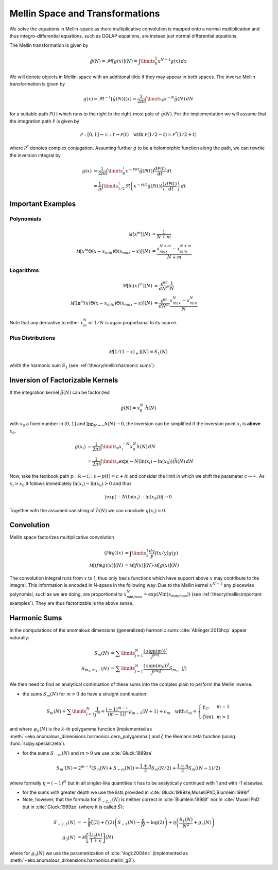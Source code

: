 Mellin Space and Transformations
================================

We solve the equations in Mellin-space as there multiplicative convolution is
mapped onto a normal multiplication and thus integro-differential equations,
such as DGLAP equations, are instead just normal differential equations.

The Mellin transformation is given by

.. math::
    \tilde g(N) = \mathcal{M}[g(x)](N) = \int\limits_{0}^{1} x^{N-1} g(x)\,dx

We will denote objects in Mellin-space with an additional tilde if they may appear in
both spaces. The inverse Mellin transformation is given by

.. math::
    g(x) = \mathcal{M}^{-1}[\tilde g(N)](x) = \frac{1}{2\pi i} \int\limits_{\mathcal{P}} x^{-N} \tilde g(N)\,dN

for a suitable path :math:`\mathcal{P}(t)` which runs to the right to the right-most
pole of :math:`\tilde g(N)`. For the implementation we will assume that the integration path
:math:`\mathcal P` is given by

.. math::
    \mathcal P : [0,1] \to \mathbb C : t \to \mathcal P(t)\quad
        \text{with}~\mathcal P(1/2-t) = \mathcal P^*(1/2+t)

where :math:`\mathcal P^*` denotes complex conjugation. Assuming further :math:`\tilde g`
to be a holomorphic function along the path, we can rewrite the inversion integral by

.. math::

    g(x) &= \frac{1}{2\pi i} \int\limits_{0}^{1} x^{-\mathcal{P}(t)} \tilde g(\mathcal{P}(t)) \frac{d\mathcal{P}(t)}{dt} \,dt\\
         &= \frac{1}{\pi} \int\limits_{1/2}^{1} \Re \left(  x^{-\mathcal{P}(t)} \tilde g(\mathcal{P}(t)) \frac 1 i \frac{d\mathcal{P}(t)}{dt} \right) \,dt


Important Examples
------------------

Polynomials
^^^^^^^^^^^

.. math ::
    \mathcal M[x^m](N) &= \frac 1 {N + m}\\
    \mathcal M[x^m\Theta(x - x_{min})\Theta(x_{max} - x)](N) &= \frac {x_{max}^{N+m} - x_{min}^{N+m}} {N + m}

Logarithms
^^^^^^^^^^

.. math ::
    \mathcal M[\ln(x)^m](N) &= \frac{d^m}{dN^m}\frac 1 {N}\\
    \mathcal M[\ln^m(x)\Theta(x - x_{min})\Theta(x_{max} - x)](N) &= \frac{d^m}{dN^m}\frac {x_{max}^{N} - x_{min}^{N}} {N}

Note that any derivative to either :math:`x_m^N` or :math:`1/N` is again proportional to its source.

Plus Distributions
^^^^^^^^^^^^^^^^^^

.. math ::
    \mathcal M[1/(1-x)_+](N) = S_1(N)

whith the harmonic sum :math:`S_1` (see :ref:`theory/mellin:harmonic sums`).


Inversion of Factorizable Kernels
---------------------------------

If the integration kernel :math:`\tilde g(N)` can be factorized

.. math::
    \tilde g(N) = x_0^N \cdot \tilde h(N)

with :math:`x_0` a fixed number in :math:`(0,1]` and :math:`\lim_{N\to\infty}h(N)\to 0`,
the inversion can be simplified if the inversion point :math:`x_i` is **above** :math:`x_0`.

.. math::
    g(x_i) &= \frac{1}{2\pi i} \int\limits_{\mathcal{P}} x_i^{-N} x_0^N \tilde h(N)\,dN \\
           &= \frac{1}{2\pi i} \int\limits_{\mathcal{P}} \exp(-N(\ln(x_i)-\ln(x_0))) \tilde h(N)\,dN

Now, take the textbook path :math:`p : \mathbb R \to \mathbb C : t \to p(t) = c + i t` and
consider the limit in which we shift the parameter :math:`c \to \infty`.
As :math:`x_i > x_0` it follows immediately
:math:`\ln(x_i)-\ln(x_0) > 0` and thus

.. math::
    |\exp(-N(\ln(x_i)-\ln(x_0)))| \to 0

Together with the assumed vanishing of :math:`\tilde h(N)` we can conclude
:math:`g(x_i) = 0`.


Convolution
-----------

Mellin space factorizes multiplicative convolution

.. math ::
    (f \otimes g)(x) &= \int\limits_x^1 \frac{dy}{y} f(x/y) g(y)\\
    \mathcal M[(f \otimes g)(x)](N) &= \mathcal M[f(x)](N) \cdot \mathcal M[g(x)](N)

The convolution integral runs from :math:`x` to 1, thus only
basis functions which have support above :math:`x` may contribute to the
integral. This information is encoded in N-space in the following way: Due
to the Mellin kernel :math:`x^{N-1}` any piecewise polynomial, such as we
are doing, are proportional to
:math:`x_{\text{min/max}}^N = \exp(N\ln(x_{\text{min/max}}))`
(see :ref:`theory/mellin:important examples`). They are thus factorizable is the above sense.

Harmonic Sums
-------------
In the computations of the anomalous dimensions (generalized) harmonic sums
:cite:`Ablinger:2013hcp` appear naturally:

.. math ::
    S_{m}(N) &= \sum\limits_{j=1}^N \frac{(\text{sign}(m))^j}{j^{|m|}} \\
    S_{m_0,m_1\ldots}(N) &= \sum\limits_{j=1}^N \frac{(\text{sign}(m_0))^j}{j^{|m_0|}} S_{m_1\ldots}(j)

We then need to find an analytical continuation of these sums into the complex plain to perform
the Mellin inverse.

- the sums :math:`S_{m}(N)` for :math:`m > 0` do have a straight continuation:

.. math ::
    S_m(N) = \sum\limits_{j=1}^N \frac 1 {j^m} = \frac{(-1)^{m-1}}{(m-1)!} \psi_{m-1}(N+1)+c_m \quad
    \text{with}\, c_m = \left\{\begin{array}{ll} \gamma_E, & m=1\\ \zeta(m), & m>1\end{array} \right.

and where :math:`\psi_k(N)` is the :math:`k`-th polygamma function (implemented as :meth:`~eko.anomalous_dimensions.harmonics.cern_polygamma`)
and :math:`\zeta` the Riemann zeta function (using :func:`scipy.special.zeta`).

- for the sums :math:`S_{-m}(N)` and :math:`m > 0` we use :cite:`Gluck:1989ze`

.. math ::
    S_m'(N) = 2^{m-1}(S_m(N) + S_{-m}(N)) = \frac{1+\eta}{2} S_m(N/2) + \frac{1-\eta}{2}S_m((N-1)/2)

where formally :math:`\eta = (-1)^N` but in all singlet-like quantities it has to be analytically continued with 1
and with -1 elsewise.

- for the sums with greater depth we use the lists provided in :cite:`Gluck:1989ze,MuselliPhD,Blumlein:1998if`.
- Note, however, that the formula for :math:`S_{-2,1}(N)` is neither correct in :cite:`Blumlein:1998if`
  nor in :cite:`MuselliPhD` but in :cite:`Gluck:1989ze` (where it is called :math:`\tilde S`):

.. math ::
    S_{-2,1}(N) &= - \frac 5 8 \zeta(3) + \zeta(2)\left(S_{-1}(N) - \frac{\eta}{N} + \log(2)\right) + \eta\left(\frac{S_{1}(N)}{N^2} + g_3(N)\right)\\
    g_3(N) &= \mathcal M \left[\frac{\text{Li}_2(x)}{1+x}\right](N)

where for :math:`g_3(N)` we use the parametrization of :cite:`Vogt:2004ns` (implemented as :meth:`~eko.anomalous_dimensions.harmonics.mellin_g3`).